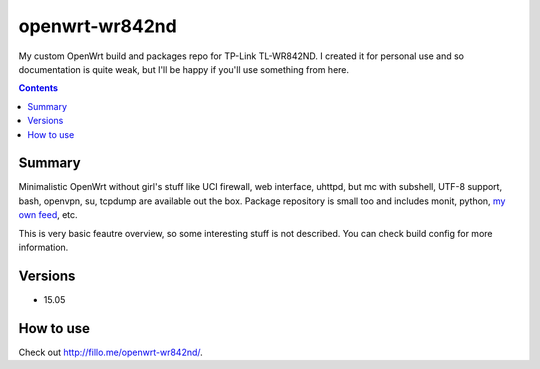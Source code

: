 ===============
openwrt-wr842nd
===============

My custom OpenWrt build and packages repo for TP-Link TL-WR842ND. I created it for personal use and so documentation is quite weak, but
I'll be happy if you'll use something from here.

.. contents::

Summary
=======

Minimalistic OpenWrt without girl's stuff like UCI firewall, web interface, uhttpd, but mc with subshell, UTF-8 support, bash, openvpn, su, tcpdump are available
out the box. Package repository is small too and includes monit, python, `my own feed <https://github.com/DmitryFillo/openwrt-feed>`_, etc.

This is very basic feautre overview, so some interesting stuff is not described. You can check build config for more information.

Versions
========

* 15.05

How to use
==========

Check out `http://fillo.me/openwrt-wr842nd/ <http://fillo.me/openwrt-wr842nd/>`_.
